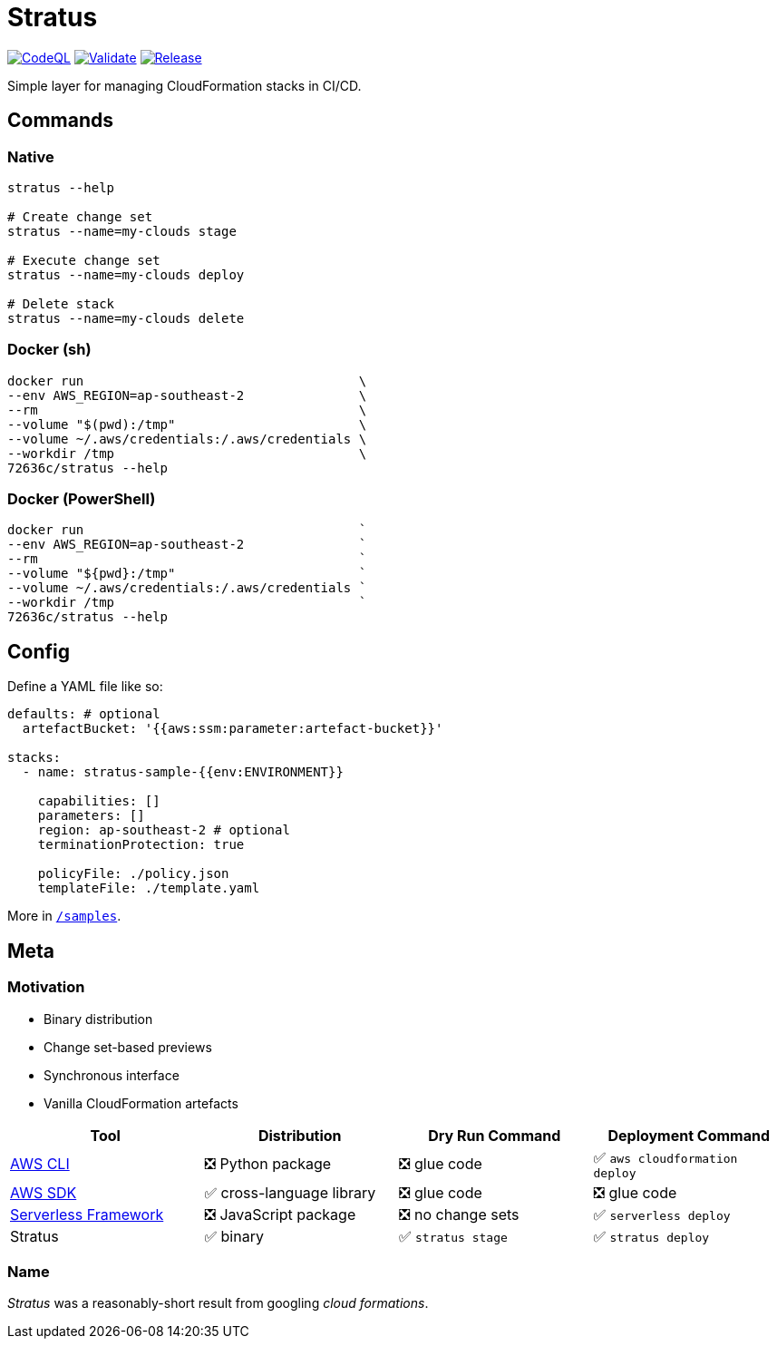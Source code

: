= Stratus

image:https://github.com/72636c/stratus/actions/workflows/codeql-analysis.yml/badge.svg?branch=main[CodeQL, link="https://github.com/72636c/stratus/actions/workflows/codeql-analysis.yml"]
image:https://github.com/72636c/stratus/actions/workflows/validate.yml/badge.svg?branch=main[Validate, link="https://github.com/72636c/stratus/actions/workflows/validate.yml"]
image:https://github.com/72636c/stratus/actions/workflows/release.yml/badge.svg?branch=main[Release, link="https://github.com/72636c/stratus/actions/workflows/release.yml"]

Simple layer for managing CloudFormation stacks in CI/CD.

== Commands

=== Native

```shell
stratus --help

# Create change set
stratus --name=my-clouds stage

# Execute change set
stratus --name=my-clouds deploy

# Delete stack
stratus --name=my-clouds delete
```

=== Docker (sh)

```shell
docker run                                    \
--env AWS_REGION=ap-southeast-2               \
--rm                                          \
--volume "$(pwd):/tmp"                        \
--volume ~/.aws/credentials:/.aws/credentials \
--workdir /tmp                                \
72636c/stratus --help
```

=== Docker (PowerShell)

```powershell
docker run                                    `
--env AWS_REGION=ap-southeast-2               `
--rm                                          `
--volume "${pwd}:/tmp"                        `
--volume ~/.aws/credentials:/.aws/credentials `
--workdir /tmp                                `
72636c/stratus --help
```

== Config

Define a YAML file like so:

```yaml
defaults: # optional
  artefactBucket: '{{aws:ssm:parameter:artefact-bucket}}'

stacks:
  - name: stratus-sample-{{env:ENVIRONMENT}}

    capabilities: []
    parameters: []
    region: ap-southeast-2 # optional
    terminationProtection: true

    policyFile: ./policy.json
    templateFile: ./template.yaml
```

More in link:/samples[`/samples`].

== Meta

=== Motivation

- Binary distribution
- Change set-based previews
- Synchronous interface
- Vanilla CloudFormation artefacts

[options=header]
|===
| Tool | Distribution | Dry Run Command | Deployment Command

| link:https://aws.amazon.com/cli/[AWS CLI]
| ❎ Python package
| ❎ glue code
| ✅ `aws cloudformation deploy`

| link:https://aws.amazon.com/tools/#sdk[AWS SDK]
| ✅ cross-language library
| ❎ glue code
| ❎ glue code

| link:https://serverless.com/[Serverless Framework]
| ❎ JavaScript package
| ❎ no change sets
| ✅ `serverless deploy`

| Stratus
| ✅ binary
| ✅ `stratus stage`
| ✅ `stratus deploy`

|===

=== Name

_Stratus_ was a reasonably-short result from googling _cloud formations_.
